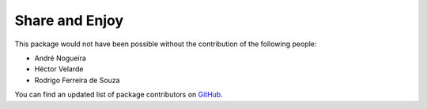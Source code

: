 Share and Enjoy
===============

This package would not have been possible without the contribution of the following people:

- André Nogueira
- Héctor Velarde
- Rodrigo Ferreira de Souza

You can find an updated list of package contributors on `GitHub <https://github.com/collective/collective.behavior.autorelateitems/contributors>`_.

